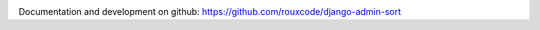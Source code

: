 
.. image:: https://travis-ci.org/rouxcode/django-admin-sort.svg
    :target: https://travis-ci.org/rouxcode/django-admin-sort/
.. image:: https://img.shields.io/pypi/v/django-admin-sort.svg
    :target: https://pypi.python.org/pypi/django-admin-sort/
.. image:: https://img.shields.io/pypi/l/django-admin-sort.svg
    :target: https://pypi.python.org/pypi/django-admin-sort/

Documentation and development on github: https://github.com/rouxcode/django-admin-sort